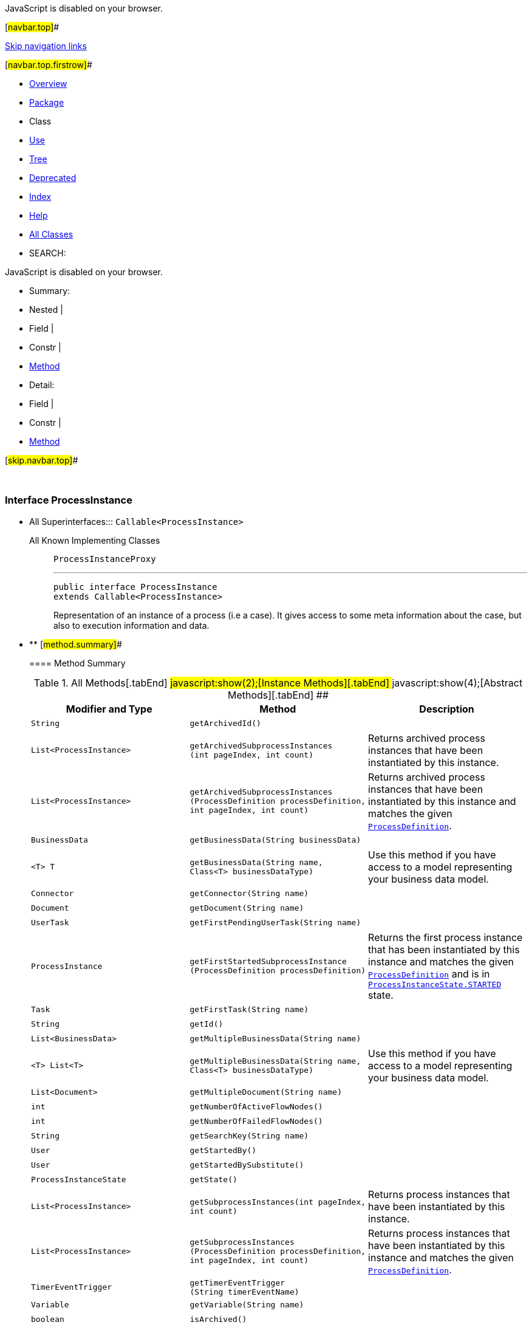 JavaScript is disabled on your browser.

[#navbar.top]##

link:#skip.navbar.top[Skip navigation links]

[#navbar.top.firstrow]##

* link:../../../../../index.html[Overview]
* link:package-summary.html[Package]
* Class
* link:class-use/ProcessInstance.html[Use]
* link:package-tree.html[Tree]
* link:../../../../../deprecated-list.html[Deprecated]
* link:../../../../../index-all.html[Index]
* link:../../../../../help-doc.html[Help]

* link:../../../../../allclasses.html[All Classes]

* SEARCH:

JavaScript is disabled on your browser.

* Summary: 
* Nested | 
* Field | 
* Constr | 
* link:#method.summary[Method]

* Detail: 
* Field | 
* Constr | 
* link:#method.detail[Method]

[#skip.navbar.top]##

 

[.packageLabelInType]#Package# link:package-summary.html[com.bonitasoft.test.toolkit.model]

=== Interface ProcessInstance

* All Superinterfaces:::
  `Callable<ProcessInstance>`
+
All Known Implementing Classes:::
  `ProcessInstanceProxy`
+

'''''
+
....
public interface ProcessInstance
extends Callable<ProcessInstance>
....
+
Representation of an instance of a process (i.e a case). It gives access to some meta information about the case, but also to execution information and data.

* ** [#method.summary]##
+
==== Method Summary
+
.[#t0 .activeTableTab]#All Methods[.tabEnd]# ##[#t2 .tableTab]#javascript:show(2);[Instance Methods][.tabEnd]# ##[#t3 .tableTab]#javascript:show(4);[Abstract Methods][.tabEnd]# ##
[width="100%",cols="34%,33%,33%",options="header",]
|============================================================================================================================================================================================================================================
|Modifier and Type |Method |Description
|`String` |`getArchivedId()` | 
|`List<ProcessInstance>` |`getArchivedSubprocessInstances​(int pageIndex,                               int count)` a|
Returns archived process instances that have been instantiated by this instance.

|`List<ProcessInstance>` |`getArchivedSubprocessInstances​(ProcessDefinition processDefinition,                               int pageIndex,                               int count)` a|
Returns archived process instances that have been instantiated by this instance and matches the given link:ProcessDefinition.html[`ProcessDefinition`].

|`BusinessData` |`getBusinessData​(String businessData)` | 
|`<T> T` |`getBusinessData​(String name,                Class<T> businessDataType)` a|
Use this method if you have access to a model representing your business data model.

|`Connector` |`getConnector​(String name)` | 
|`Document` |`getDocument​(String name)` | 
|`UserTask` |`getFirstPendingUserTask​(String name)` | 
|`ProcessInstance` |`getFirstStartedSubprocessInstance​(ProcessDefinition processDefinition)` a|
Returns the first process instance that has been instantiated by this instance and matches the given link:ProcessDefinition.html[`ProcessDefinition`] and is in link:ProcessInstanceState.html#STARTED[`ProcessInstanceState.STARTED`] state.

|`Task` |`getFirstTask​(String name)` | 
|`String` |`getId()` | 
|`List<BusinessData>` |`getMultipleBusinessData​(String name)` | 
|`<T> List<T>` |`getMultipleBusinessData​(String name,                        Class<T> businessDataType)` a|
Use this method if you have access to a model representing your business data model.

|`List<Document>` |`getMultipleDocument​(String name)` | 
|`int` |`getNumberOfActiveFlowNodes()` | 
|`int` |`getNumberOfFailedFlowNodes()` | 
|`String` |`getSearchKey​(String name)` | 
|`User` |`getStartedBy()` | 
|`User` |`getStartedBySubstitute()` | 
|`ProcessInstanceState` |`getState()` | 
|`List<ProcessInstance>` |`getSubprocessInstances​(int pageIndex,                       int count)` a|
Returns process instances that have been instantiated by this instance.

|`List<ProcessInstance>` |`getSubprocessInstances​(ProcessDefinition processDefinition,                       int pageIndex,                       int count)` a|
Returns process instances that have been instantiated by this instance and matches the given link:ProcessDefinition.html[`ProcessDefinition`].

|`TimerEventTrigger` |`getTimerEventTrigger​(String timerEventName)` | 
|`Variable` |`getVariable​(String name)` | 
|`boolean` |`isArchived()` | 
|`List<UserTask>` |`searchPendingUserTasks()` | 
|`List<UserTask>` |`searchPendingUserTasks​(String name)` | 
|`List<Task>` |`searchTasks()` | 
|`List<Task>` |`searchTasks​(String name)` | 
|`List<UserTask>` |`searchUserTasks()` | 
|`List<UserTask>` |`searchUserTasks​(String name)` | 
|============================================================================================================================================================================================================================================
*** [#methods.inherited.from.class.java.util.concurrent.Callable]##
+
==== Methods inherited from interface java.util.concurrent.https://docs.oracle.com/en/java/javase/11/docs/api/java.base/java/util/concurrent/Callable.html?is-external=true[Callable]
+
`call`

* ** [#method.detail]##
+
==== Method Detail
+
[#getId()]##
*** ===== getId
+
[source,methodSignature]
----
String getId()
----
+
[.returnLabel]#Returns:#::
  the process instance ID.
+
[#getBusinessData(java.lang.String)]##
*** ===== getBusinessData
+
[source,methodSignature]
----
BusinessData getBusinessData​(String businessData)
----
+
[.paramLabel]#Parameters:#::
  `businessData` - the name of the businessData
[.returnLabel]#Returns:#::
  a link:BusinessData.html[`BusinessData`]
+
[#getBusinessData(java.lang.String,java.lang.Class)]##
*** ===== getBusinessData
+
[source,methodSignature]
----
<T> T getBusinessData​(String name,
                      Class<T> businessDataType)
----
+
Use this method if you have access to a model representing your business data model. Thus, you'll be able to access directly to your businessData properties using the corresponding Java methods.
+
[.paramLabel]#Type Parameters:#::
  `T` - the type of the businessData
[.paramLabel]#Parameters:#::
  `name` - the name of the business data
  +
  `businessDataType` - the type of your businessData
[.returnLabel]#Returns:#::
  an object representing your businessData, of type `businessDataType`
+
[#getMultipleBusinessData(java.lang.String)]##
*** ===== getMultipleBusinessData
+
[source,methodSignature]
----
List<BusinessData> getMultipleBusinessData​(String name)
----
+
[.paramLabel]#Parameters:#::
  `name` - the name of the multiple business data
[.returnLabel]#Returns:#::
  a https://docs.oracle.com/en/java/javase/11/docs/api/java.base/java/util/List.html?is-external=true[`List`] of link:BusinessData.html[`BusinessData`] representing the multiple businessData
+
[#getMultipleBusinessData(java.lang.String,java.lang.Class)]##
*** ===== getMultipleBusinessData
+
[source,methodSignature]
----
<T> List<T> getMultipleBusinessData​(String name,
                                    Class<T> businessDataType)
----
+
Use this method if you have access to a model representing your business data model. Thus, you'll be able to access directly to your businessData properties using the corresponding Java methods.
+
[.paramLabel]#Type Parameters:#::
  `T` - the type of the businessData
[.paramLabel]#Parameters:#::
  `name` - the name of the multiple business data
  +
  `businessDataType` - the type of your businessData
[.returnLabel]#Returns:#::
  a https://docs.oracle.com/en/java/javase/11/docs/api/java.base/java/util/List.html?is-external=true[`List`] representing your multiple businessData, of type `businessDataType`
+
[#getDocument(java.lang.String)]##
*** ===== getDocument
+
[source,methodSignature]
----
Document getDocument​(String name)
----
+
[.paramLabel]#Parameters:#::
  `name` - the name of the document
[.returnLabel]#Returns:#::
  a link:Document.html[`Document`]
+
[#getMultipleDocument(java.lang.String)]##
*** ===== getMultipleDocument
+
[source,methodSignature]
----
List<Document> getMultipleDocument​(String name)
----
+
[.paramLabel]#Parameters:#::
  `name` - the name of the multiple document
[.returnLabel]#Returns:#::
  a @https://docs.oracle.com/en/java/javase/11/docs/api/java.base/java/util/List.html?is-external=true[`List`] of link:Document.html[`Document`]
+
[#getArchivedId()]##
*** ===== getArchivedId
+
[source,methodSignature]
----
String getArchivedId()
----
+
[.returnLabel]#Returns:#::
  the archivedId of the process instance, or null if the process instance is not archived.
+
[#getFirstPendingUserTask(java.lang.String)]##
*** ===== getFirstPendingUserTask
+
[source,methodSignature]
----
UserTask getFirstPendingUserTask​(String name)
----
+
[.paramLabel]#Parameters:#::
  `name` - the name of a pending user task
[.returnLabel]#Returns:#::
  the first pending link:UserTask.html[`UserTask`] with this name found.
+
[#searchPendingUserTasks()]##
*** ===== searchPendingUserTasks
+
[source,methodSignature]
----
List<UserTask> searchPendingUserTasks()
----
+
[.returnLabel]#Returns:#::
  all the pending user tasks as a https://docs.oracle.com/en/java/javase/11/docs/api/java.base/java/util/List.html?is-external=true[`List`] of link:UserTask.html[`UserTask`]
+
[#searchUserTasks()]##
*** ===== searchUserTasks
+
[source,methodSignature]
----
List<UserTask> searchUserTasks()
----
+
[.returnLabel]#Returns:#::
  all the user tasks as a https://docs.oracle.com/en/java/javase/11/docs/api/java.base/java/util/List.html?is-external=true[`List`] of link:UserTask.html[`UserTask`]
+
[#searchPendingUserTasks(java.lang.String)]##
*** ===== searchPendingUserTasks
+
[source,methodSignature]
----
List<UserTask> searchPendingUserTasks​(String name)
----
+
[.paramLabel]#Parameters:#::
  `name` - the name of the pending user tasks to find
[.returnLabel]#Returns:#::
  all the pending user tasks with this name as a https://docs.oracle.com/en/java/javase/11/docs/api/java.base/java/util/List.html?is-external=true[`List`] of link:UserTask.html[`UserTask`]
+
[#searchUserTasks(java.lang.String)]##
*** ===== searchUserTasks
+
[source,methodSignature]
----
List<UserTask> searchUserTasks​(String name)
----
+
[.paramLabel]#Parameters:#::
  `name` - the name of the user tasks to find
[.returnLabel]#Returns:#::
  all the user tasks with this name as a https://docs.oracle.com/en/java/javase/11/docs/api/java.base/java/util/List.html?is-external=true[`List`] of link:UserTask.html[`UserTask`]
+
[#getFirstTask(java.lang.String)]##
*** ===== getFirstTask
+
[source,methodSignature]
----
Task getFirstTask​(String name)
----
+
[.paramLabel]#Parameters:#::
  `name` - the name of a task
[.returnLabel]#Returns:#::
  the first link:Task.html[`Task`] with this name
+
[#searchTasks(java.lang.String)]##
*** ===== searchTasks
+
[source,methodSignature]
----
List<Task> searchTasks​(String name)
----
+
[.paramLabel]#Parameters:#::
  `name` - the name of the tasks to find
[.returnLabel]#Returns:#::
  all the tasks with this name as a @https://docs.oracle.com/en/java/javase/11/docs/api/java.base/java/util/List.html?is-external=true[`List`] of link:Task.html[`Task`]
+
[#searchTasks()]##
*** ===== searchTasks
+
[source,methodSignature]
----
List<Task> searchTasks()
----
+
[.returnLabel]#Returns:#::
  all the tasks as a @https://docs.oracle.com/en/java/javase/11/docs/api/java.base/java/util/List.html?is-external=true[`List`] of link:Task.html[`Task`]
+
[#getNumberOfFailedFlowNodes()]##
*** ===== getNumberOfFailedFlowNodes
+
[source,methodSignature]
----
int getNumberOfFailedFlowNodes()
----
+
[.returnLabel]#Returns:#::
  the number of failed flow nodes
+
[#getNumberOfActiveFlowNodes()]##
*** ===== getNumberOfActiveFlowNodes
+
[source,methodSignature]
----
int getNumberOfActiveFlowNodes()
----
+
[.returnLabel]#Returns:#::
  the number of active flow nodes
+
[#getStartedBy()]##
*** ===== getStartedBy
+
[source,methodSignature]
----
User getStartedBy()
----
+
[.returnLabel]#Returns:#::
  the link:User.html[`User`] that started this process instance
+
[#getStartedBySubstitute()]##
*** ===== getStartedBySubstitute
+
[source,methodSignature]
----
User getStartedBySubstitute()
----
+
[.returnLabel]#Returns:#::
  the link:User.html[`User`] of the substitute user (as Process manager or Administrator) who started the process.
+
[#getState()]##
*** ===== getState
+
[source,methodSignature]
----
ProcessInstanceState getState()
----
+
[.returnLabel]#Returns:#::
  the link:ProcessInstanceState.html[`ProcessInstanceState`] of this process instance
+
[#isArchived()]##
*** ===== isArchived
+
[source,methodSignature]
----
boolean isArchived()
----
+
[.returnLabel]#Returns:#::
  true if this process instance is archived.
+
[#getSearchKey(java.lang.String)]##
*** ===== getSearchKey
+
[source,methodSignature]
----
String getSearchKey​(String name)
----
+
[.paramLabel]#Parameters:#::
  `name` - the name of the search key
[.returnLabel]#Returns:#::
  the value contained by the search key
+
[#getVariable(java.lang.String)]##
*** ===== getVariable
+
[source,methodSignature]
----
Variable getVariable​(String name)
----
+
[.paramLabel]#Parameters:#::
  `name` - the name of the variable
[.returnLabel]#Returns:#::
  the corresponding link:Variable.html[`Variable`]
+
[#getTimerEventTrigger(java.lang.String)]##
*** ===== getTimerEventTrigger
+
[source,methodSignature]
----
TimerEventTrigger getTimerEventTrigger​(String timerEventName)
----
+
[.paramLabel]#Parameters:#::
  `timerEventName` - the name of the timer
[.returnLabel]#Returns:#::
  a link:TimerEventTrigger.html[`TimerEventTrigger`]
+
[#getConnector(java.lang.String)]##
*** ===== getConnector
+
[source,methodSignature]
----
Connector getConnector​(String name)
----
+
[.paramLabel]#Parameters:#::
  `name` - the name of the connector
[.returnLabel]#Returns:#::
  a link:Connector.html[`Connector`]
+
[#getSubprocessInstances(int,int)]##
*** ===== getSubprocessInstances
+
[source,methodSignature]
----
List<ProcessInstance> getSubprocessInstances​(int pageIndex,
                                             int count)
----
+
Returns process instances that have been instantiated by this instance. It includes call activities and event subprocesses.
+
[.paramLabel]#Parameters:#::
  `pageIndex` - the page index, starts at 0.
  +
  `count` - the maximum number of instances to return
[.returnLabel]#Returns:#::
  A list of link:ProcessInstance.html[`process instances`] instantiated by this instance
+
[#getArchivedSubprocessInstances(int,int)]##
*** ===== getArchivedSubprocessInstances
+
[source,methodSignature]
----
List<ProcessInstance> getArchivedSubprocessInstances​(int pageIndex,
                                                     int count)
----
+
Returns archived process instances that have been instantiated by this instance. It includes call activities and event subprocesses.
+
[.paramLabel]#Parameters:#::
  `pageIndex` - the page index, starts at 0.
  +
  `count` - the maximum number of instances to return
[.returnLabel]#Returns:#::
  A list of archived link:ProcessInstance.html[`process instances`] instantiated by this instance
+
[#getSubprocessInstances(com.bonitasoft.test.toolkit.model.ProcessDefinition,int,int)]##
*** ===== getSubprocessInstances
+
[source,methodSignature]
----
List<ProcessInstance> getSubprocessInstances​(ProcessDefinition processDefinition,
                                             int pageIndex,
                                             int count)
----
+
Returns process instances that have been instantiated by this instance and matches the given link:ProcessDefinition.html[`ProcessDefinition`].
+
[.paramLabel]#Parameters:#::
  `processDefinition` - the process definition
  +
  `pageIndex` - the page index, starts at 0.
  +
  `count` - the maximum number of instances to return
[.returnLabel]#Returns:#::
  A list of link:ProcessInstance.html[`process instances`] instantiated by this instance with the given process definition
+
[#getArchivedSubprocessInstances(com.bonitasoft.test.toolkit.model.ProcessDefinition,int,int)]##
*** ===== getArchivedSubprocessInstances
+
[source,methodSignature]
----
List<ProcessInstance> getArchivedSubprocessInstances​(ProcessDefinition processDefinition,
                                                     int pageIndex,
                                                     int count)
----
+
Returns archived process instances that have been instantiated by this instance and matches the given link:ProcessDefinition.html[`ProcessDefinition`].
+
[.paramLabel]#Parameters:#::
  `processDefinition` - the process definition
  +
  `pageIndex` - the page index, starts at 0.
  +
  `count` - the maximum number of instances to return
[.returnLabel]#Returns:#::
  A list of archived link:ProcessInstance.html[`process instances`] instantiated by this instance with the given process definition
+
[#getFirstStartedSubprocessInstance(com.bonitasoft.test.toolkit.model.ProcessDefinition)]##
*** ===== getFirstStartedSubprocessInstance
+
[source,methodSignature]
----
ProcessInstance getFirstStartedSubprocessInstance​(ProcessDefinition processDefinition)
----
+
Returns the first process instance that has been instantiated by this instance and matches the given link:ProcessDefinition.html[`ProcessDefinition`] and is in link:ProcessInstanceState.html#STARTED[`ProcessInstanceState.STARTED`] state.
+
[.paramLabel]#Parameters:#::
  `processDefinition` - the process definition
[.returnLabel]#Returns:#::
  A link:ProcessInstance.html[`process instance`] instantiated by this instance with the given process definition

[#navbar.bottom]##

link:#skip.navbar.bottom[Skip navigation links]

[#navbar.bottom.firstrow]##

* link:../../../../../index.html[Overview]
* link:package-summary.html[Package]
* Class
* link:class-use/ProcessInstance.html[Use]
* link:package-tree.html[Tree]
* link:../../../../../deprecated-list.html[Deprecated]
* link:../../../../../index-all.html[Index]
* link:../../../../../help-doc.html[Help]

* link:../../../../../allclasses.html[All Classes]

JavaScript is disabled on your browser.

* Summary: 
* Nested | 
* Field | 
* Constr | 
* link:#method.summary[Method]

* Detail: 
* Field | 
* Constr | 
* link:#method.detail[Method]

[#skip.navbar.bottom]##

[.small]#Copyright © 2022. All rights reserved.#
